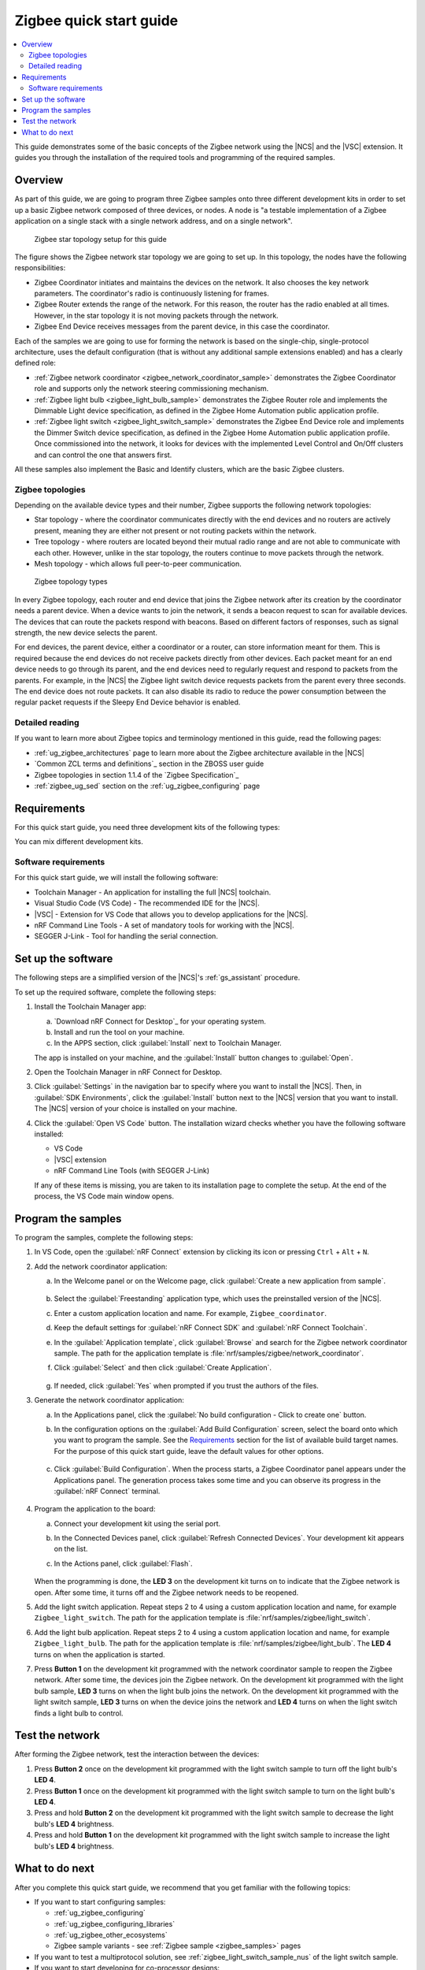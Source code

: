 .. _ug_zigee_qsg:

Zigbee quick start guide
########################

.. contents::
   :local:
   :depth: 2

This guide demonstrates some of the basic concepts of the Zigbee network using the |NCS| and the |VSC| extension.
It guides you through the installation of the required tools and programming of the required samples.

Overview
********

As part of this guide, we are going to program three Zigbee samples onto three different development kits in order to set up a basic Zigbee network composed of three devices, or nodes.
A node is "a testable implementation of a Zigbee application on a single stack with a single network address, and on a single network".

.. figure:: images/zigbee_qsg_topology.svg
   :alt: Zigbee star topology setup for this guide

   Zigbee star topology setup for this guide

The figure shows the Zigbee network star topology we are going to set up.
In this topology, the nodes have the following responsibilities:

* Zigbee Coordinator initiates and maintains the devices on the network.
  It also chooses the key network parameters.
  The coordinator's radio is continuously listening for frames.
* Zigbee Router extends the range of the network.
  For this reason, the router has the radio enabled at all times.
  However, in the star topology it is not moving packets through the network.
* Zigbee End Device receives messages from the parent device, in this case the coordinator.

Each of the samples we are going to use for forming the network is based on the single-chip, single-protocol architecture, uses the default configuration (that is without any additional sample extensions enabled) and has a clearly defined role:

* :ref:`Zigbee network coordinator <zigbee_network_coordinator_sample>` demonstrates the Zigbee Coordinator role and supports only the network steering commissioning mechanism.
* :ref:`Zigbee light bulb <zigbee_light_bulb_sample>` demonstrates the Zigbee Router role and implements the Dimmable Light device specification, as defined in the Zigbee Home Automation public application profile.
* :ref:`Zigbee light switch <zigbee_light_switch_sample>` demonstrates the Zigbee End Device role and implements the Dimmer Switch device specification, as defined in the Zigbee Home Automation public application profile.
  Once commissioned into the network, it looks for devices with the implemented Level Control and On/Off clusters and can control the one that answers first.

All these samples also implement the Basic and Identify clusters, which are the basic Zigbee clusters.

Zigbee topologies
=================

Depending on the available device types and their number, Zigbee supports the following network topologies:

* Star topology - where the coordinator communicates directly with the end devices and no routers are actively present, meaning they are either not present or not routing packets within the network.
* Tree topology - where routers are located beyond their mutual radio range and are not able to communicate with each other.
  However, unlike in the star topology, the routers continue to move packets through the network.
* Mesh topology - which allows full peer-to-peer communication.

.. figure:: images/zigbee_topology_types.svg
   :alt: Zigbee topology types

   Zigbee topology types

In every Zigbee topology, each router and end device that joins the Zigbee network after its creation by the coordinator needs a parent device.
When a device wants to join the network, it sends a beacon request to scan for available devices.
The devices that can route the packets respond with beacons.
Based on different factors of responses, such as signal strength, the new device selects the parent.

For end devices, the parent device, either a coordinator or a router, can store information meant for them.
This is required because the end devices do not receive packets directly from other devices.
Each packet meant for an end device needs to go through its parent, and the end devices need to regularly request and respond to packets from the parents.
For example, in the |NCS| the Zigbee light switch device requests packets from the parent every three seconds.
The end device does not route packets.
It can also disable its radio to reduce the power consumption between the regular packet requests if the Sleepy End Device behavior is enabled.

Detailed reading
================

If you want to learn more about Zigbee topics and terminology mentioned in this guide, read the following pages:

* :ref:`ug_zigbee_architectures` page to learn more about the Zigbee architecture available in the |NCS|
* `Common ZCL terms and definitions`_ section in the ZBOSS user guide
* Zigbee topologies in section 1.1.4 of the `Zigbee Specification`_
* :ref:`zigbee_ug_sed` section on the :ref:`ug_zigbee_configuring` page

Requirements
************

For this quick start guide, you need three development kits of the following types:

.. table-from-rows:: /includes/sample_board_rows.txt
   :header: heading
   :rows: nrf52840dk_nrf52840, nrf52833dk_nrf52833, nrf5340dk_nrf5340_cpuapp, nrf21540dk_nrf52840

You can mix different development kits.

Software requirements
=====================

For this quick start guide, we will install the following software:

* Toolchain Manager - An application for installing the full |NCS| toolchain.
* Visual Studio Code (VS Code) - The recommended IDE for the |NCS|.
* |VSC| - Extension for VS Code that allows you to develop applications for the |NCS|.
* nRF Command Line Tools - A set of mandatory tools for working with the |NCS|.
* SEGGER J-Link - Tool for handling the serial connection.

.. rst-class:: numbered-step

Set up the software
*******************

The following steps are a simplified version of the |NCS|'s :ref:`gs_assistant` procedure.

To set up the required software, complete the following steps:

1. Install the Toolchain Manager app:

   a. `Download nRF Connect for Desktop`_ for your operating system.
   #. Install and run the tool on your machine.
   #. In the APPS section, click :guilabel:`Install` next to Toolchain Manager.

   The app is installed on your machine, and the :guilabel:`Install` button changes to :guilabel:`Open`.
#. Open the Toolchain Manager in nRF Connect for Desktop.
#. Click :guilabel:`Settings` in the navigation bar to specify where you want to install the |NCS|.
   Then, in :guilabel:`SDK Environments`, click the :guilabel:`Install` button next to the |NCS| version that you want to install.
   The |NCS| version of your choice is installed on your machine.
#. Click the :guilabel:`Open VS Code` button.
   The installation wizard checks whether you have the following software installed:

   * VS Code
   * |VSC| extension
   * nRF Command Line Tools (with SEGGER J-Link)

   If any of these items is missing, you are taken to its installation page to complete the setup.
   At the end of the process, the VS Code main window opens.

.. rst-class:: numbered-step

Program the samples
*******************

To program the samples, complete the following steps:

1. In VS Code, open the :guilabel:`nRF Connect` extension by clicking its icon or pressing ``Ctrl`` + ``Alt`` + ``N``.
#. Add the network coordinator application:

   a. In the Welcome panel or on the Welcome page, click :guilabel:`Create a new application from sample`.

      .. figure:: images/zigbee_qsg_vsc_welcome_section.png
         :alt: nRF Connect for Visual Studio Code - Welcome panel

   #. Select the :guilabel:`Freestanding` application type, which uses the preinstalled version of the |NCS|.
   #. Enter a custom application location and name.
      For example, ``Zigbee_coordinator``.
   #. Keep the default settings for :guilabel:`nRF Connect SDK` and :guilabel:`nRF Connect Toolchain`.
   #. In the :guilabel:`Application template`, click :guilabel:`Browse` and search for the Zigbee network coordinator sample.
      The path for the application template is :file:`nrf/samples/zigbee/network_coordinator`.
   #. Click :guilabel:`Select` and then click :guilabel:`Create Application`.

      .. figure:: images/zigbee_qsg_vsc_create_application_section.png
         :alt: nRF Connect for Visual Studio Code - Create Application panel

   #. If needed, click :guilabel:`Yes` when prompted if you trust the authors of the files.

#. Generate the network coordinator application:

   a. In the Applications panel, click the :guilabel:`No build configuration - Click to create one` button.
   #. In the configuration options on the :guilabel:`Add Build Configuration` screen, select the board onto which you want to program the sample.
      See the `Requirements`_ section for the list of available build target names.
      For the purpose of this quick start guide, leave the default values for other options.

      .. figure:: images/zigbee_qsg_vsc_generate_config_section.png
         :alt: nRF Connect for Visual Studio Code - Generate Configuration panel

   #. Click :guilabel:`Build Configuration`.
      When the process starts, a Zigbee Coordinator panel appears under the Applications panel.
      The generation process takes some time and you can observe its progress in the :guilabel:`nRF Connect` terminal.

      .. figure:: images/zigbee_qsg_vsc_generating_config_prompt_full.png
         :alt: nRF Connect for Visual Studio Code - building process in progress

#. Program the application to the board:

   a. Connect your development kit using the serial port.
   #. In the Connected Devices panel, click :guilabel:`Refresh Connected Devices`.
      Your development kit appears on the list.
   #. In the Actions panel, click :guilabel:`Flash`.

      .. figure:: images/zigbee_qsg_vsc_flash.png
         :alt: nRF Connect for Visual Studio Code - Refresh Connected Devices and Flash buttons

   When the programming is done, the **LED 3** on the development kit turns on to indicate that the Zigbee network is open.
   After some time, it turns off and the Zigbee network needs to be reopened.
#. Add the light switch application.
   Repeat steps 2 to 4 using a custom application location and name, for example ``Zigbee_light_switch``.
   The path for the application template is :file:`nrf/samples/zigbee/light_switch`.
#. Add the light bulb application.
   Repeat steps 2 to 4 using a custom application location and name, for example ``Zigbee_light_bulb``.
   The path for the application template is :file:`nrf/samples/zigbee/light_bulb`.
   The **LED 4** turns on when the application is started.
#. Press **Button 1** on the development kit programmed with the network coordinator sample to reopen the Zigbee network.
   After some time, the devices join the Zigbee network.
   On the development kit programmed with the light bulb sample, **LED 3** turns on when the light bulb joins the network.
   On the development kit programmed with the light switch sample, **LED 3** turns on when the device joins the network and **LED 4** turns on when the light switch finds a light bulb to control.

.. rst-class:: numbered-step

Test the network
****************

After forming the Zigbee network, test the interaction between the devices:

1. Press **Button 2** once on the development kit programmed with the light switch sample to turn off the light bulb's **LED 4**.
#. Press **Button 1** once on the development kit programmed with the light switch sample to turn on the light bulb's **LED 4**.
#. Press and hold **Button 2** on the development kit programmed with the light switch sample to decrease the light bulb's **LED 4** brightness.
#. Press and hold **Button 1** on the development kit programmed with the light switch sample to increase the light bulb's **LED 4** brightness.

What to do next
***************

After you complete this quick start guide, we recommend that you get familiar with the following topics:

* If you want to start configuring samples:

  * :ref:`ug_zigbee_configuring`
  * :ref:`ug_zigbee_configuring_libraries`
  * :ref:`ug_zigbee_other_ecosystems`
  * Zigbee sample variants - see :ref:`Zigbee sample <zigbee_samples>` pages

* If you want to test a multiprotocol solution, see :ref:`zigbee_light_switch_sample_nus` of the light switch sample.
* If you want to start developing for co-processor designs:

  * :ref:`ug_zigbee_platform_design_ncp`
  * `NCP Host documentation`_

* If you want to learn more about ZBOSS:

  * ZBOSS user guide - see `API documentation`_
  * :ref:`ug_zigee_adding_clusters`
